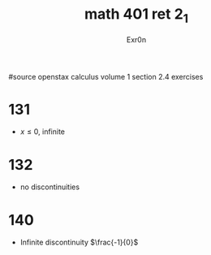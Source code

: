 #+TITLE: math 401 ret 2_1
#+AUTHOR: Exr0n

#source openstax calculus volume 1 section 2.4 exercises
* 131
  - $x \le 0$, infinite
* 132
  - no discontinuities
* 140
  - Infinite discontinuity $\frac{-1}{0}$
